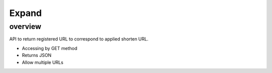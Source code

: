 ======
Expand
======

overview
========

API to return registered URL to correspond to applied shorten URL.

* Accessing by GET method
* Returns JSON
* Allow multiple URLs
